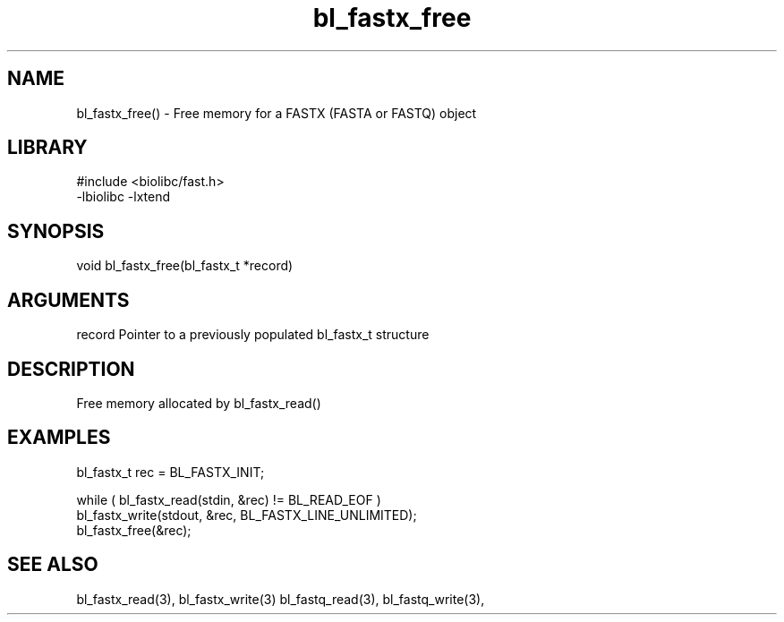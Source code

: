\" Generated by c2man from bl_fastx_free.c
.TH bl_fastx_free 3

.SH NAME
bl_fastx_free() - Free memory for a FASTX (FASTA or FASTQ) object

.SH LIBRARY
\" Indicate #includes, library name, -L and -l flags
.nf
.na
#include <biolibc/fast.h>
-lbiolibc -lxtend
.ad
.fi

\" Convention:
\" Underline anything that is typed verbatim - commands, etc.
.SH SYNOPSIS
.nf
.na
void    bl_fastx_free(bl_fastx_t *record)
.ad
.fi

.SH ARGUMENTS
.nf
.na
record  Pointer to a previously populated bl_fastx_t structure
.ad
.fi

.SH DESCRIPTION

Free memory allocated by bl_fastx_read()

.SH EXAMPLES
.nf
.na

bl_fastx_t  rec = BL_FASTX_INIT;

while ( bl_fastx_read(stdin, &rec) != BL_READ_EOF )
    bl_fastx_write(stdout, &rec, BL_FASTX_LINE_UNLIMITED);
bl_fastx_free(&rec);
.ad
.fi

.SH SEE ALSO

bl_fastx_read(3), bl_fastx_write(3)
bl_fastq_read(3), bl_fastq_write(3),

